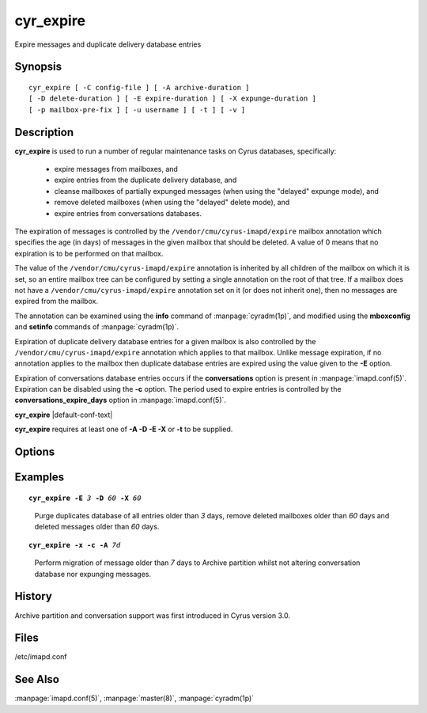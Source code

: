 .. _imap-admin-commands-cyr_expire:

==============
**cyr_expire**
==============

Expire messages and duplicate delivery database entries

Synopsis
========

.. parsed-literal::

    cyr_expire [ -C config-file ] [ -A archive-duration ]
    [ -D delete-duration ] [ -E expire-duration ] [ -X expunge-duration ]
    [ -p mailbox-pre‐fix ] [ -u username ] [ -t ] [ -v ]

Description
===========

**cyr_expire** is used to run a number of regular maintenance tasks
on Cyrus databases, specifically:
  - expire messages from mailboxes, and
  - expire entries from the duplicate delivery database, and
  - cleanse mailboxes of partially expunged messages (when using the "delayed" expunge mode), and
  - remove deleted mailboxes (when using the "delayed" delete mode), and
  - expire entries from conversations databases.
  
The expiration of messages is controlled by the ``/vendor/cmu/cyrus-imapd/expire``
mailbox annotation which specifies the age (in days) of messages in the
given mailbox that should be deleted.  A value of 0 means that no
expiration is to be performed on that mailbox.

The value of the ``/vendor/cmu/cyrus-imapd/expire`` annotation is
inherited by all children of the mailbox on which it is set, so an entire
mailbox tree can be configured by setting a single annotation on the
root of that tree.  If a mailbox does not have a
``/vendor/cmu/cyrus-imapd/expire`` annotation set on it (or does not
inherit one), then no messages are expired from the mailbox.

The annotation can be examined using the **info** command of
:manpage:`cyradm(1p)`, and modified using the **mboxconfig** and
**setinfo** commands of :manpage:`cyradm(1p)`.

Expiration of duplicate delivery database entries for a given mailbox
is also controlled by the ``/vendor/cmu/cyrus-imapd/expire`` annotation
which applies to that mailbox.  Unlike message expiration, if no
annotation applies to the mailbox then duplicate database entries are
expired using the value given to the **-E** option.

Expiration of conversations database entries occurs if the
**conversations** option is present in :manpage:`imapd.conf(5)`.  
Expiration can be disabled using the **-c** option.  The period used to
expire entries is controlled by the **conversations_expire_days**
option in :manpage:`imapd.conf(5)`.

**cyr_expire** |default-conf-text|

**cyr_expire** requires at least one of **-A -D -E -X** or **-t** to be 
supplied.

Options
=======

.. program:: cyr_expire

.. option:: -C config-file

    |cli-dash-c-text|

.. option:: -A archive-duration

    Archive non-flagged messages older than *archive-duration* to the
    archive partition, allowing mailbox messages to be split between fast
    storage and slow large storage.  Only does anything if 
    ``archivepartition-*`` has been set in your config.
    
    |v3-new-feature|

.. option:: -D delete-duration

    Remove previously deleted mailboxes older than *delete-duration*
    (when using the "delayed" delete mode).
    The value can be a floating point number, and may have a suffix to
    specify the unit of time.  If no suffix, the value is number of days.
    Valid suffixes are **d** (days), **h** (hours), **m** (minutes) and
    **s** (seconds).

.. option:: -E expire-duration

    Prune the duplicate database of entries older than *expire-duration*.
    This value is only used for entries which do not have a corresponding
    ``/vendor/cmu/cyrus-imapd/expire`` mailbox annotation.
    Format is the same as delete-duration.

.. option:: -X expunge-duration

    Expunge previously deleted messages older than *expunge-duration*
    (when using the "delayed" expunge mode).
    Format is the same as delete-duration.

.. option:: -c

    Do not expire conversation database entries, even if the conversations
    feature is enabled.

    |v3-new-feature|

.. option:: -x

    Do not expunge messages even if using delayed expunge mode.  This 
    reduces IO traffic considerably, allowing ``cyr_expire`` to be run 
    frequently to clean up the duplicate database without overloading 
    the machine.

.. option:: -p mailbox-prefix

    Only find mailboxes starting with this prefix,  e.g.
    "user.justgotspammedlots".

.. option:: -u userid

    Only find mailboxes belonging to this user,  e.g.
    "justgotspammedlots@example.com".

.. option:: -t

    Remove any user flags which are not used by remaining (not expunged)
    messages.

.. option:: -v

    Enable verbose output.

.. option:: -a

    Skip the annotation lookup, so all ``/vendor/cmu/cyrus-imapd/expire``
    annotations are ignored entirely.  It behaves as if they were not 
    set, so only *expire-days* is considered for all mailboxes.

Examples
========

.. parsed-literal::

    **cyr_expire -E** *3* **-D** *60* **-X** *60*

..

        Purge duplicates database of all entries older than *3* days, remove
        deleted mailboxes older than *60* days and deleted messages older than
        *60* days.


.. parsed-literal::

    **cyr_expire -x -c -A** *7d*

..

        Perform migration of message older than *7* days to Archive 
        partition whilst not altering conversation database nor 
        expunging messages.

History
=======

Archive partition and conversation support was first introduced in Cyrus
version 3.0.

Files
=====

/etc/imapd.conf

See Also
========

:manpage:`imapd.conf(5)`, :manpage:`master(8)`, :manpage:`cyradm(1p)`
